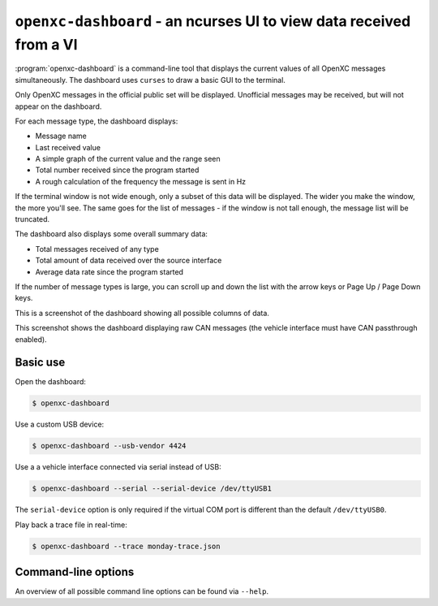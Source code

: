 ====================================================================
``openxc-dashboard`` - an ncurses UI to view data received from a VI
====================================================================

:program:`openxc-dashboard` is a command-line tool that displays the current
values of all OpenXC messages simultaneously. The dashboard uses ``curses`` to
draw a basic GUI to the terminal.

Only OpenXC messages in the official public set will be displayed. Unofficial
messages may be received, but will not appear on the dashboard.

For each message type, the dashboard displays:

* Message name
* Last received value
* A simple graph of the current value and the range seen
* Total number received since the program started
* A rough calculation of the frequency the message is sent in Hz

If the terminal window is not wide enough, only a subset of this data will be
displayed. The wider you make the window, the more you'll see. The same goes for
the list of messages - if the window is not tall enough, the message list will
be truncated.

The dashboard also displays some overall summary data:

* Total messages received of any type
* Total amount of data received over the source interface
* Average data rate since the program started

If the number of message types is large, you can scroll up and down the list
with the arrow keys or Page Up / Page Down keys.

This is a screenshot of the dashboard showing all possible columns of data.

.. image:: /_static/dashboard.png

This screenshot shows the dashboard displaying raw CAN messages (the vehicle
interface must have CAN passthrough enabled).

.. image:: /_static/dashboard-raw.png

Basic use
=========

Open the dashboard:

.. code-block:: bash

    $ openxc-dashboard

Use a custom USB device:

.. code-block:: bash

    $ openxc-dashboard --usb-vendor 4424

Use a a vehicle interface connected via serial instead of USB:

.. code-block:: bash

    $ openxc-dashboard --serial --serial-device /dev/ttyUSB1

The ``serial-device`` option is only required if the virtual COM port is
different than the default ``/dev/ttyUSB0``.

Play back a trace file in real-time:

.. code-block:: bash

    $ openxc-dashboard --trace monday-trace.json

Command-line options
====================

An overview of all possible command line options can be found via
``--help``.
